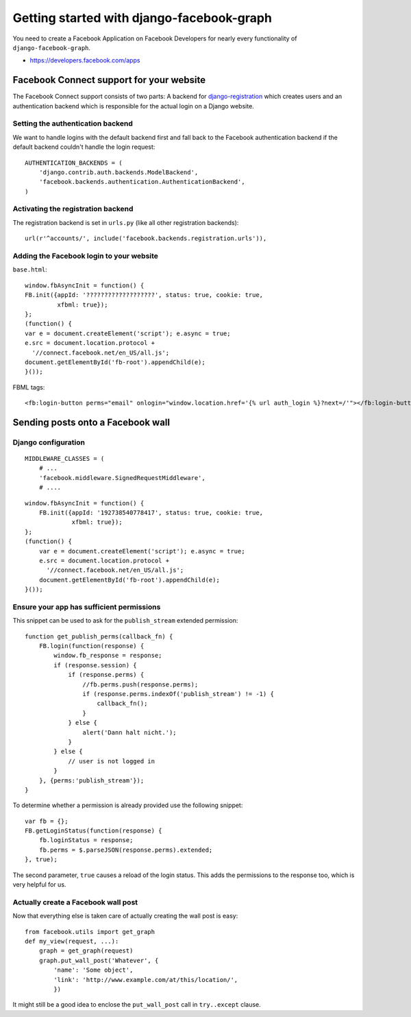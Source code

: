 .. _getting-started:

==========================================
Getting started with django-facebook-graph
==========================================


You need to create a Facebook Application on Facebook Developers for nearly
every functionality of ``django-facebook-graph``.

* https://developers.facebook.com/apps


Facebook Connect support for your website
=========================================

The Facebook Connect support consists of two parts: A backend for
django-registration_ which creates users and an authentication
backend which is responsible for the actual login on a Django website.

.. _django-registration: https://bitbucket.org/ubernostrum/django-registration


Setting the authentication backend
----------------------------------

We want to handle logins with the default backend first and fall back to
the Facebook authentication backend if the default backend couldn't handle
the login request::

    AUTHENTICATION_BACKENDS = (
        'django.contrib.auth.backends.ModelBackend',
        'facebook.backends.authentication.AuthenticationBackend',
    )


Activating the registration backend
-----------------------------------

The registration backend is set in ``urls.py`` (like all other registration
backends)::

    url(r'^accounts/', include('facebook.backends.registration.urls')),


Adding the Facebook login to your website
-----------------------------------------

``base.html``::

    window.fbAsyncInit = function() {
    FB.init({appId: '???????????????????', status: true, cookie: true,
             xfbml: true});
    };
    (function() {
    var e = document.createElement('script'); e.async = true;
    e.src = document.location.protocol +
      '//connect.facebook.net/en_US/all.js';
    document.getElementById('fb-root').appendChild(e);
    }());


FBML tags::

    <fb:login-button perms="email" onlogin="window.location.href='{% url auth_login %}?next=/'"></fb:login-button>



Sending posts onto a Facebook wall
==================================

Django configuration
--------------------

::

    MIDDLEWARE_CLASSES = (
        # ...
        'facebook.middleware.SignedRequestMiddleware',
        # ....

::

    window.fbAsyncInit = function() {
        FB.init({appId: '192738540778417', status: true, cookie: true,
                 xfbml: true});
    };
    (function() {
        var e = document.createElement('script'); e.async = true;
        e.src = document.location.protocol +
          '//connect.facebook.net/en_US/all.js';
        document.getElementById('fb-root').appendChild(e);
    }());


Ensure your app has sufficient permissions
------------------------------------------

This snippet can be used to ask for the ``publish_stream`` extended
permission::

    function get_publish_perms(callback_fn) {
        FB.login(function(response) {
            window.fb_response = response;
            if (response.session) {
                if (response.perms) {
                    //fb.perms.push(response.perms);
                    if (response.perms.indexOf('publish_stream') != -1) {
                        callback_fn();
                    }
                } else {
                    alert('Dann halt nicht.');
                }
            } else {
                // user is not logged in
            }
        }, {perms:'publish_stream'});
    }

To determine whether a permission is already provided use the following
snippet::

    var fb = {};
    FB.getLoginStatus(function(response) {
        fb.loginStatus = response;
        fb.perms = $.parseJSON(response.perms).extended;
    }, true);

The second parameter, ``true`` causes a reload of the login status. This
adds the permissions to the response too, which is very helpful for us.


Actually create a Facebook wall post
------------------------------------

Now that everything else is taken care of actually creating the wall
post is easy::

    from facebook.utils import get_graph
    def my_view(request, ...):
        graph = get_graph(request)
        graph.put_wall_post('Whatever', {
            'name': 'Some object',
            'link': 'http://www.example.com/at/this/location/',
            })

It might still be a good idea to enclose the ``put_wall_post`` call in
``try..except`` clause.
